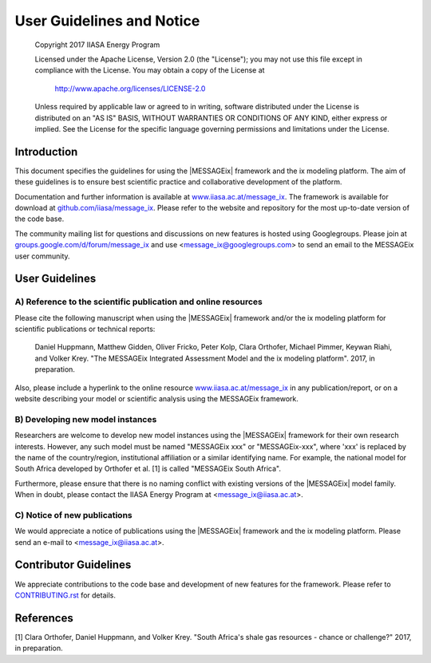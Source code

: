 User Guidelines and Notice
==========================

   Copyright 2017 IIASA Energy Program

   Licensed under the Apache License, Version 2.0 (the "License");
   you may not use this file except in compliance with the License.
   You may obtain a copy of the License at

       http://www.apache.org/licenses/LICENSE-2.0

   Unless required by applicable law or agreed to in writing, software
   distributed under the License is distributed on an "AS IS" BASIS,
   WITHOUT WARRANTIES OR CONDITIONS OF ANY KIND, either express or implied.
   See the License for the specific language governing permissions and
   limitations under the License.


Introduction
------------

This document specifies the guidelines for using the |MESSAGEix| framework and the ix modeling platform.
The aim of these guidelines is to ensure best scientific practice and collaborative development of the platform.

Documentation and further information is available at `www.iiasa.ac.at/message_ix`_.
The framework is available for download at `github.com/iiasa/message_ix`_.
Please refer to the website and repository for the most up-to-date version of the code base.

The community mailing list for questions and discussions on new features is hosted using Googlegroups.
Please join at `groups.google.com/d/forum/message_ix`_
and use <message_ix@googlegroups.com> to send an email to the MESSAGEix user community.

.. _`www.iiasa.ac.at/message_ix` : https://www.iiasa.ac.at/message_ix

.. _`github.com/iiasa/message_ix`: http://www.github.com/iiasa/message_ix

.. _`groups.google.com/d/forum/message_ix` : https://groups.google.com/d/forum/message_ix


User Guidelines
---------------

A) Reference to the scientific publication and online resources
^^^^^^^^^^^^^^^^^^^^^^^^^^^^^^^^^^^^^^^^^^^^^^^^^^^^^^^^^^^^^^^

Please cite the following manuscript when using the |MESSAGEix| framework and/or the ix modeling platform 
for scientific publications or technical reports:

  Daniel Huppmann, Matthew Gidden, Oliver Fricko, Peter Kolp, 
  Clara Orthofer, Michael Pimmer, Keywan Riahi, and Volker Krey. 
  "The MESSAGEix Integrated Assessment Model and the ix modeling platform". 
  2017, in preparation. 

Also, please include a hyperlink to the online resource `www.iiasa.ac.at/message_ix`_
in any publication/report, or on a website describing your model
or scientific analysis using the MESSAGEix framework.

B) Developing new model instances
^^^^^^^^^^^^^^^^^^^^^^^^^^^^^^^^^

Researchers are welcome to develop new model instances using the |MESSAGEix| framework 
for their own research interests. However, any such model must be named "MESSAGEix xxx" or "MESSAGEix-xxx",
where 'xxx' is replaced by the name of the country/region, institutional affiliation or a similar identifying name.
For example, the national model for South Africa developed by Orthofer et al. [1] is called "MESSAGEix South Africa".

Furthermore, please ensure that there is no naming conflict with existing versions of the |MESSAGEix| model family.
When in doubt, please contact the IIASA Energy Program at <message_ix@iiasa.ac.at>.

C) Notice of new publications
^^^^^^^^^^^^^^^^^^^^^^^^^^^^^

We would appreciate a notice of publications using the |MESSAGEix| framework and the ix modeling platform.
Please send an e-mail to <message_ix@iiasa.ac.at>.


Contributor Guidelines
----------------------

We appreciate contributions to the code base and development of new features for the framework.
Please refer to `CONTRIBUTING.rst`_ for details.

.. _`CONTRIBUTING.rst` : CONTRIBUTING.rst


References
----------

[1] Clara Orthofer, Daniel Huppmann, and Volker Krey. "South Africa's shale gas resources - chance or challenge?"
2017, in preparation.
